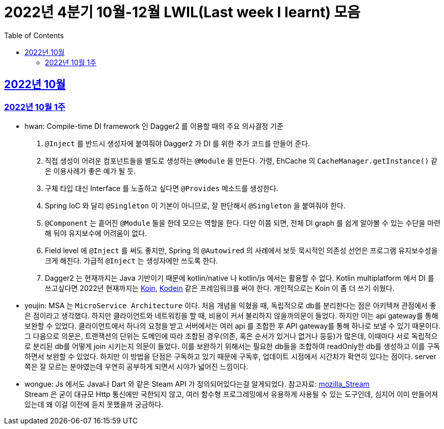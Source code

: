 = 2022년 4분기 10월-12월 LWIL(Last week I learnt) 모음
// Metadata:
:description: Last Week I Learnt
:keywords: study, til, lwil
// Settings:
:doctype: book
:toc: left
:toclevels: 4
:sectlinks:
:icons: font


[[section-202210]]
== 2022년 10월

[[section-202210-W1]]
=== 2022년 10월 1주

- hwan: Compile-time DI framework 인 Dagger2 를 이용할 때의 주요 의사결정 기준

1. `@Inject` 를 반드시 생성자에 붙여줘야 Dagger2 가 DI 를 위한 추가 코드를 만들어 준다.
2. 직접 생성이 어려운 컴포넌트들을 별도로 생성하는 `@Module` 을 만든다. 가령, EhCache 의 `CacheManager.getInstance()` 같은 이용사례가 좋은 예가 될 듯.
3. 구체 타입 대신 Interface 를 노출하고 싶다면 `@Provides` 메소드를 생성한다.
4. Spring IoC 와 달리 `@Singleton` 이 기본이 아니므로, 잘 판단해서 `@Singleton` 을 붙여줘야 한다.
5. `@Component` 는 흩어진 `@Module` 들을 한데 모으는 역할을 한다. 다만 이쯤 되면, 전체 DI graph 를 쉽게 알아볼 수 있는 수단을 마련해 둬야 유지보수에 어려움이 없다.
6. Field level 에 `@Inject` 를 써도 좋지만, Spring 의 `@Autowired` 의 사례에서 보듯 묵시적인 의존성 선언은 프로그램 유지보수성을 크게 해친다. 가급적 `@Inject` 는 생성자에만 쓰도록 한다.
7. Dagger2 는 현재까지는 Java 기반이기 때문에 kotlin/native 나 kotlin/js 에서는 활용할 수 없다. Kotlin multiplatform 에서 DI 를 쓰고싶다면 2022년 현재까지는 link:https://insert-koin.io/[Koin], link:https://github.com/kosi-libs/Kodein[Kodein] 같은 프레임워크를 써야 한다. 개인적으로는 Koin 이 좀 더 쓰기 쉬웠다.

- youjin: MSA 는 `MicroService Architecture` 이다. 처음 개념을 익혔을 때, 독립적으로 db를 분리한다는 점은 아키텍쳐 관점에서 좋은 점이라고 생각했다. 하지만 클라이언트와 네트워킹을 할 때, 비용이 커서 불리하지 않을까의문이 들었다. 하지만 이는 api gateway를 통해 보완할 수 있었다. 클라이언트에서 하나의 요청을 받고 서버에서는 여러 api 를 조합한 후 API gateway를 통해 하나로 보낼 수 있기 때문이다. 그 다음으로 의문은, 트랜잭션의 단위는 도메인에 따라 조합된 경우(의존, 혹은 순서가 있거나 없거나 등등)가 많은데, 이때마다 서로 독립적으로 분리된 db를 어떻게 join 시키는지 의문이 들었다. 이를 보완하기 위해서는 필요한 db들을 조합하여 readOnly한 db를 생성하고 이를 구독하면서 보완할 수 있었다. 하지만 이 방법을 단점은 구독하고 있기 때문에 구독후, 업데이트 시점에서 시간차가 확연히 있다는 점이다. server 쪽은 잘 모르는 분야였는데 우연히 공부하게 되면서 시야가 넓어진 느낌이다.

- wongue: Js 에서도 Java나 Dart 와 같은 Steam API 가 정의되어있다는걸 알게되었다. 참고자료: link:https://developer.mozilla.org/en-US/docs/Web/API/Streams_API[mozilla_Stream] +
Stream 은 굳이 대규모 Http 통신에만 국한되지 않고, 여러 함수형 프로그레밍에서 유용하게 사용될 수 있는 도구인데, 심지어 이미 만들어져 있는데 왜 이걸 이전에 듣지 못했을까 궁금하다.

